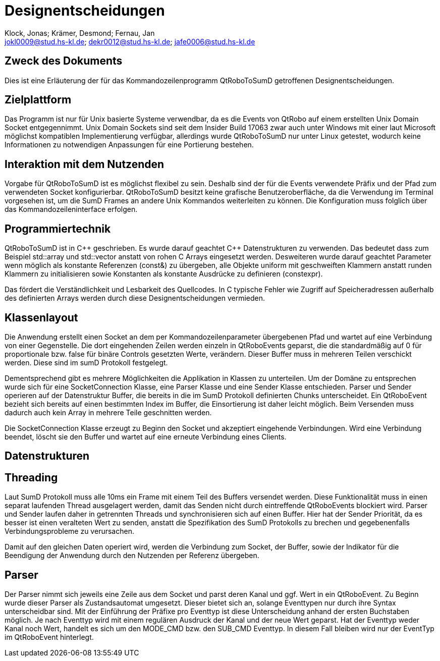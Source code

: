 :author: Klock, Jonas; Krämer, Desmond; Fernau, Jan
:email: jokl0009@stud.hs-kl.de; dekr0012@stud.hs-kl.de; jafe0006@stud.hs-kl.de
:date: {docdate}
:revision: 0.0.1

= Designentscheidungen

== Zweck des Dokuments
Dies ist eine Erläuterung der für das Kommandozeilenprogramm QtRoboToSumD getroffenen Designentscheidungen.

== Zielplattform
Das Programm ist nur für Unix basierte Systeme verwendbar, da es die Events von QtRobo auf einem erstellten Unix Domain Socket entgegennimmt. Unix Domain Sockets sind seit dem Insider Build 17063 zwar auch unter Windows mit einer laut Microsoft möglichst kompatiblen Implementierung verfügbar, allerdings wurde QtRoboToSumD nur unter Linux getestet, wodurch keine Informationen zu notwendigen Anpassungen für eine Portierung bestehen.

== Interaktion mit dem Nutzenden
Vorgabe für QtRoboToSumD ist es möglichst flexibel zu sein. Deshalb sind der für die Events verwendete Präfix und der Pfad zum verwendeten Socket konfigurierbar. QtRoboToSumD besitzt keine grafische Benutzeroberfläche, da die Verwendung im Terminal vorgesehen ist, um die SumD Frames an andere Unix Kommandos weiterleiten zu können. Die Konfiguration muss folglich über das Kommandozeileninterface erfolgen.

== Programmiertechnik
QtRoboToSumD ist in {cpp} geschrieben. Es wurde darauf geachtet {cpp} Datenstrukturen zu verwenden. Das bedeutet dass zum Beispiel std::array und std::vector anstatt von rohen C Arrays eingesetzt werden. Desweiteren wurde darauf geachtet Parameter wenn möglich als konstante Referenzen (const&) zu übergeben, alle Objekte uniform mit geschweiften Klammern anstatt runden Klammern zu initialisieren sowie Konstanten als konstante Ausdrücke zu definieren (constexpr).

Das fördert die Verständlichkeit und Lesbarkeit des Quellcodes. In C typische Fehler wie Zugriff auf Speicheradressen außerhalb des definierten Arrays werden durch diese Designentscheidungen vermieden.

== Klassenlayout
Die Anwendung erstellt einen Socket an dem per Kommandozeilenparameter übergebenen Pfad und wartet auf eine Verbindung von einer Gegenstelle. Die dort eingehenden Zeilen werden einzeln in QtRoboEvents geparst, die die standardmäßig auf 0 für proportionale bzw. false für binäre Controls gesetzten Werte, verändern. Dieser Buffer muss in mehreren Teilen verschickt werden. Diese sind im sumD Protokoll festgelegt.

Dementsprechend gibt es mehrere Möglichkeiten die Applikation in Klassen zu unterteilen. Um der Domäne zu entsprechen wurde sich für eine SocketConnection Klasse, eine Parser Klasse und eine Sender Klasse entschieden. Parser und Sender operieren auf der Datenstruktur Buffer, die bereits in die im SumD Protokoll definierten Chunks unterscheidet. Ein QtRoboEvent bezieht sich bereits auf einen bestimmten Index im Buffer, die Einsortierung ist daher leicht möglich. Beim Versenden muss dadurch auch kein Array in mehrere Teile geschnitten werden.

Die SocketConnection Klasse erzeugt zu Beginn den Socket und akzeptiert eingehende Verbindungen. Wird eine Verbindung beendet, löscht sie den Buffer und wartet auf eine erneute Verbindung eines Clients.

// TODO: UML-Diagramm

== Datenstrukturen


== Threading
Laut SumD Protokoll muss alle 10ms ein Frame mit einem Teil des Buffers versendet werden. Diese Funktionalität muss in einen separat laufenden Thread ausgelagert werden, damit das Senden nicht durch eintreffende QtRoboEvents blockiert wird. Parser und Sender laufen daher in getrennten Threads und synchronisieren sich auf einen Buffer. Hier hat der Sender Priorität, da es besser ist einen veralteten Wert zu senden, anstatt die Spezifikation des SumD Protokolls zu brechen und gegebenenfalls Verbindungsprobleme zu verursachen.

Damit auf den gleichen Daten operiert wird, werden die Verbindung zum Socket, der Buffer, sowie der Indikator für die Beendigung der Anwendung durch den Nutzenden per Referenz übergeben.

== Parser
Der Parser nimmt sich jeweils eine Zeile aus dem Socket und parst deren Kanal und ggf. Wert in ein QtRoboEvent. Zu Beginn wurde dieser Parser als Zustandsautomat umgesetzt. Dieser bietet sich an, solange Eventtypen nur durch ihre Syntax unterscheidbar sind. Mit der Einführung der Präfixe pro Eventtyp ist diese Unterscheidung anhand der ersten Buchstaben möglich. Je nach Eventtyp wird mit einem regulären Ausdruck der Kanal und der neue Wert geparst. Hat der Eventtyp weder Kanal noch Wert, handelt es sich um den MODE_CMD bzw. den SUB_CMD Eventtyp. In diesem Fall bleiben wird nur der EventTyp im QtRoboEvent hinterlegt.
